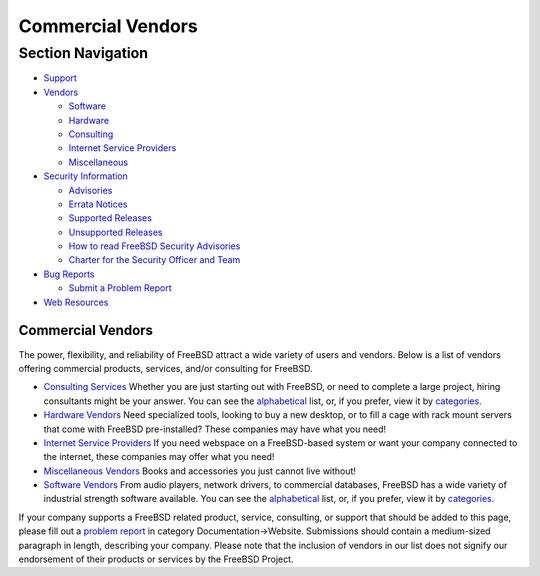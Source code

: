 ==================
Commercial Vendors
==================

.. raw:: html

   <div id="containerwrap">

.. raw:: html

   <div id="container">

.. raw:: html

   <div id="content">

.. raw:: html

   <div id="sidewrap">

.. raw:: html

   <div id="sidenav">

Section Navigation
------------------

-  `Support <../support.html>`__
-  `Vendors <../commercial/>`__

   -  `Software <../commercial/software_bycat.html>`__
   -  `Hardware <../commercial/hardware.html>`__
   -  `Consulting <../commercial/consult_bycat.html>`__
   -  `Internet Service Providers <../commercial/isp.html>`__
   -  `Miscellaneous <../commercial/misc.html>`__

-  `Security Information <../security/index.html>`__

   -  `Advisories <../security/advisories.html>`__
   -  `Errata Notices <../security/notices.html>`__
   -  `Supported Releases <../security/index.html#sup>`__
   -  `Unsupported Releases <../security/unsupported.html>`__
   -  `How to read FreeBSD Security
      Advisories <../doc/en_US.ISO8859-1/books/handbook/security-advisories.html>`__
   -  `Charter for the Security Officer and
      Team <../security/charter.html>`__

-  `Bug Reports <../support/bugreports.html>`__

   -  `Submit a Problem Report <https://bugs.FreeBSD.org/submit/>`__

-  `Web Resources <../support/webresources.html>`__

.. raw:: html

   </div>

.. raw:: html

   </div>

.. raw:: html

   <div id="contentwrap">

Commercial Vendors
==================

The power, flexibility, and reliability of FreeBSD attract a wide
variety of users and vendors. Below is a list of vendors offering
commercial products, services, and/or consulting for FreeBSD.

-  `Consulting Services <consult_bycat.html>`__ Whether you are just
   starting out with FreeBSD, or need to complete a large project,
   hiring consultants might be your answer. You can see the
   `alphabetical <consult.html>`__ list, or, if you prefer, view it by
   `categories <consult_bycat.html>`__.
-  `Hardware Vendors <hardware.html>`__ Need specialized tools, looking
   to buy a new desktop, or to fill a cage with rack mount servers that
   come with FreeBSD pre-installed? These companies may have what you
   need!
-  `Internet Service Providers <isp.html>`__ If you need webspace on a
   FreeBSD-based system or want your company connected to the internet,
   these companies may offer what you need!
-  `Miscellaneous Vendors <misc.html>`__ Books and accessories you just
   cannot live without!
-  `Software Vendors <software_bycat.html>`__ From audio players,
   network drivers, to commercial databases, FreeBSD has a wide variety
   of industrial strength software available. You can see the
   `alphabetical <software.html>`__ list, or, if you prefer, view it by
   `categories <software_bycat.html>`__.

If your company supports a FreeBSD related product, service, consulting,
or support that should be added to this page, please fill out a `problem
report <https://www.FreeBSD.org/support/bugreports.html>`__ in category
Documentation->Website. Submissions should contain a medium-sized
paragraph in length, describing your company. Please note that the
inclusion of vendors in our list does not signify our endorsement of
their products or services by the FreeBSD Project.

.. raw:: html

   </div>

.. raw:: html

   </div>

.. raw:: html

   <div id="footer">

.. raw:: html

   </div>

.. raw:: html

   </div>

.. raw:: html

   </div>
